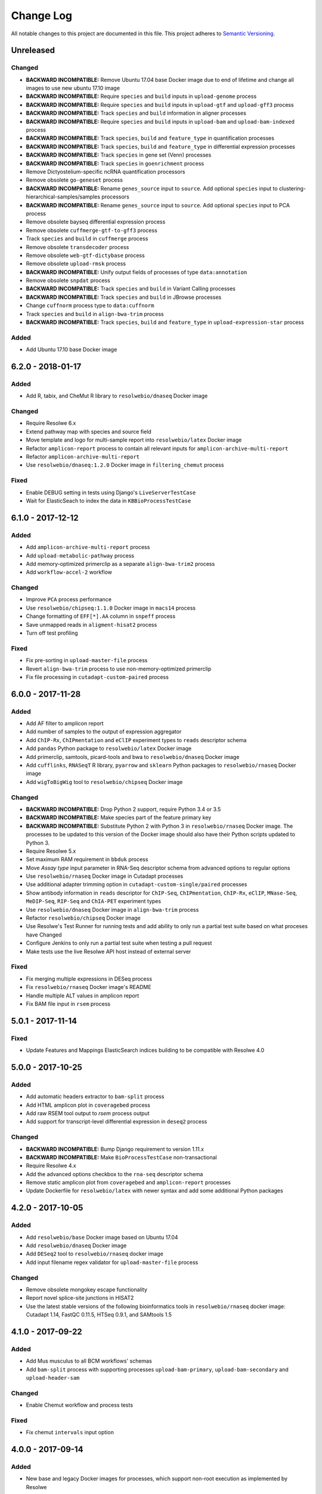 ##########
Change Log
##########

All notable changes to this project are documented in this file.
This project adheres to `Semantic Versioning <http://semver.org/>`_.


==========
Unreleased
==========

Changed
-------

* **BACKWARD INCOMPATIBLE:** Remove Ubuntu 17.04 base Docker image due to end
  of lifetime and change all images to use new ubuntu 17.10 image
* **BACKWARD INCOMPATIBLE:** Require ``species`` and ``build``
  inputs in ``upload-genome`` process
* **BACKWARD INCOMPATIBLE:** Require ``species`` and ``build``
  inputs in ``upload-gtf`` and ``upload-gff3`` process
* **BACKWARD INCOMPATIBLE:** Track ``species`` and ``build``
  information in aligner processes
* **BACKWARD INCOMPATIBLE:** Require ``species`` and ``build``
  inputs in ``upload-bam`` and ``upload-bam-indexed`` process
* **BACKWARD INCOMPATIBLE:** Track ``species``, ``build``
  and ``feature_type`` in quantification processes
* **BACKWARD INCOMPATIBLE:** Track ``species``, ``build``
  and ``feature_type`` in differential expression processes
* **BACKWARD INCOMPATIBLE:** Track ``species`` in gene set (Venn) processes
* **BACKWARD INCOMPATIBLE:** Track ``species`` in ``goenrichment`` process
* Remove Dictyostelium-specific ncRNA quantification processors
* Remove obsolete ``go-geneset`` process
* **BACKWARD INCOMPATIBLE:** Rename ``genes_source`` input to ``source``.
  Add optional ``species`` input to clustering-hierarchical-samples/samples processors
* **BACKWARD INCOMPATIBLE:** Rename ``genes_source`` input to ``source``.
  Add optional ``species`` input to PCA process
* Remove obsolete bayseq differential expression process
* Remove obsolete ``cuffmerge-gtf-to-gff3`` process
* Track ``species`` and ``build`` in ``cuffmerge`` process
* Remove obsolete ``transdecoder`` process
* Remove obsolete ``web-gtf-dictybase`` process
* Remove obsolete ``upload-rmsk`` process
* **BACKWARD INCOMPATIBLE:** Unify output fields of processes of type ``data:annotation``
* Remove obsolete ``snpdat`` process
* **BACKWARD INCOMPATIBLE:** Track ``species`` and ``build``
  in Variant Calling processes
* **BACKWARD INCOMPATIBLE:** Track ``species`` and ``build``
  in JBrowse processes
* Change ``cuffnorm`` process type to ``data:cuffnorm``
* Track ``species`` and ``build`` in ``align-bwa-trim`` process
* **BACKWARD INCOMPATIBLE:** Track ``species``, ``build``
  and ``feature_type`` in ``upload-expression-star`` process

Added
-----

* Add Ubuntu 17.10 base Docker image


==================
6.2.0 - 2018-01-17
==================

Added
-----
* Add R, tabix, and CheMut R library to ``resolwebio/dnaseq`` Docker image

Changed
-------
* Require Resolwe 6.x
* Extend pathway map with species and source field
* Move template and logo for multi-sample report into ``resolwebio/latex``
  Docker image
* Refactor ``amplicon-report`` process to contain all relevant inputs for
  ``amplicon-archive-multi-report``
* Refactor ``amplicon-archive-multi-report``
* Use ``resolwebio/dnaseq:1.2.0`` Docker image in ``filtering_chemut`` process

Fixed
-----
* Enable DEBUG setting in tests using Django's ``LiveServerTestCase``
* Wait for ElasticSeach to index the data in ``KBBioProcessTestCase``


==================
6.1.0 - 2017-12-12
==================

Added
-----
* Add ``amplicon-archive-multi-report`` process
* Add ``upload-metabolic-pathway`` process
* Add memory-optimized primerclip as a separate ``align-bwa-trim2`` process
* Add ``workflow-accel-2`` workflow

Changed
-------
* Improve ``PCA`` process performance
* Use ``resolwebio/chipseq:1.1.0`` Docker image in ``macs14`` process
* Change formatting of ``EFF[*].AA`` column in ``snpeff`` process
* Save unmapped reads in ``aligment-hisat2`` process
* Turn off test profiling

Fixed
-----
* Fix pre-sorting in ``upload-master-file`` process
* Revert ``align-bwa-trim`` process to use non-memory-optimized primerclip
* Fix file processing in ``cutadapt-custom-paired`` process


==================
6.0.0 - 2017-11-28
==================

Added
-----
* Add AF filter to amplicon report
* Add number of samples to the output of expression aggregator
* Add ``ChIP-Rx``, ``ChIPmentation`` and ``eClIP`` experiment types to
  ``reads`` descriptor schema
* Add ``pandas`` Python package to ``resolwebio/latex`` Docker image
* Add primerclip, samtools, picard-tools and bwa to ``resolwebio/dnaseq``
  Docker image
* Add ``cufflinks``, ``RNASeqT`` R library, ``pyarrow`` and ``sklearn`` Python
  packages to ``resolwebio/rnaseq`` Docker image
* Add ``wigToBigWig`` tool to ``resolwebio/chipseq`` Docker image

Changed
-------
* **BACKWARD INCOMPATIBLE:** Drop Python 2 support, require Python 3.4 or 3.5
* **BACKWARD INCOMPATIBLE:** Make species part of the feature primary key
* **BACKWARD INCOMPATIBLE:** Substitute Python 2 with Python 3 in
  ``resolwebio/rnaseq`` Docker image. The processes to be updated to this
  version of the Docker image should also have their Python scripts updated to
  Python 3.
* Require Resolwe 5.x
* Set maximum RAM requirement in ``bbduk`` process
* Move *Assay type* input parameter in RNA-Seq descriptor schema from advanced
  options to regular options
* Use ``resolwebio/rnaseq`` Docker image in Cutadapt processes
* Use additional adapter trimming option in ``cutadapt-custom-single/paired``
  processes
* Show antibody information in ``reads`` descriptor for ``ChIP-Seq``,
  ``ChIPmentation``, ``ChIP-Rx``,  ``eClIP``, ``MNase-Seq``, ``MeDIP-Seq``,
  ``RIP-Seq`` and ``ChIA-PET`` experiment types
* Use ``resolwebio/dnaseq`` Docker image in ``align-bwa-trim`` process
* Refactor ``resolwebio/chipseq`` Docker image
* Use Resolwe's Test Runner for running tests and add ability to only run a
  partial test suite based on what proceses have Changed
* Configure Jenkins to only run a partial test suite when testing a pull
  request
* Make tests use the live Resolwe API host instead of external server

Fixed
-----
* Fix merging multiple expressions in DESeq process
* Fix ``resolwebio/rnaseq`` Docker image's README
* Handle multiple ALT values in amplicon report
* Fix BAM file input in ``rsem`` process


==================
5.0.1 - 2017-11-14
==================

Fixed
-----
* Update Features and Mappings ElasticSearch indices building to be compatible
  with Resolwe 4.0


==================
5.0.0 - 2017-10-25
==================

Added
-----
* Add automatic headers extractor to ``bam-split`` process
* Add HTML amplicon plot in ``coveragebed`` process
* Add raw RSEM tool output to `rsem` process output
* Add support for transcript-level differential expression
  in ``deseq2`` process

Changed
-------
* **BACKWARD INCOMPATIBLE:** Bump Django requirement to version 1.11.x
* **BACKWARD INCOMPATIBLE:** Make ``BioProcessTestCase`` non-transactional
* Require Resolwe 4.x
* Add the advanced options checkbox to the ``rna-seq`` descriptor schema
* Remove static amplicon plot from ``coveragebed`` and ``amplicon-report``
  processes
* Update Dockerfile for ``resolwebio/latex`` with newer syntax and add some
  additional Python packages


==================
4.2.0 - 2017-10-05
==================

Added
-----
* Add ``resolwebio/base`` Docker image based on Ubuntu 17.04
* Add ``resolwebio/dnaseq`` Docker image
* Add ``DESeq2`` tool to ``resolwebio/rnaseq`` docker image
* Add input filename regex validator for ``upload-master-file`` process

Changed
-------
* Remove obsolete mongokey escape functionality
* Report novel splice-site junctions in HISAT2
* Use the latest stable versions of the following bioinformatics
  tools in ``resolwebio/rnaseq`` docker image: Cutadapt 1.14,
  FastQC 0.11.5, HTSeq 0.9.1, and SAMtools 1.5


==================
4.1.0 - 2017-09-22
==================

Added
-----
* Add Mus musculus to all BCM workflows' schemas
* Add ``bam-split`` process with supporting processes
  ``upload-bam-primary``, ``upload-bam-secondary`` and
  ``upload-header-sam``

Changed
-------
* Enable Chemut workflow and process tests

Fixed
-----
* Fix chemut ``intervals`` input option


==================
4.0.0 - 2017-09-14
==================

Added
-----
* New base and legacy Docker images for processes, which support non-root
  execution as implemented by Resolwe

Changed
-------
* **BACKWARD INCOMPATIBLE:** Modify all processes to explicitly use the new Docker images
* **BACKWARD INCOMPATIBLE:** Remove ``clustering-hierarchical-genes-etc`` process
* Require Resolwe 3.x


================
3.2.0 2017-09-13
================

Added
-----
* Add ``index-fasta-nucl`` and ``rsem`` process
* Add custom Cutadapt - STAR - RSEM workflow


================
3.1.0 2017-09-13
================

Added
-----
* Add statistics of logarithmized expressions to ``expression-aggregator``
* Add input field description to ``cutadapt-star-htseq`` descriptor schema
* Add ``HISAT2`` and ``RSEM`` tool to ``resolwebio/rnaseq`` docker image

Changed
-------
* Remove ``eXpress`` tool from ``resolwebio/rnaseq`` docker image
* Use system packages of RNA-seq tools in ``resolwebio/rnaseq`` docker image
* Set ``hisat2`` process' memory resource requirement to 32GB
* Use ``resolwebio/rnaseq`` docker image in ``hisat2`` process


================
3.0.0 2017-09-07
================

Added
-----
* Add custom Cutadapt - STAR - HT-seq workflow
* Add expression aggregator process
* Add ``resolwebio/rnaseq`` docker image
* Add ``resolwebio/latex`` docker image
* Add access to sample field of data objects in processes via ``sample`` filter

Changed
-------
* **BACKWARD INCOMPATIBLE:** Remove ``threads`` input in STAR aligner process
  and replace it with the ``cores`` resources requirement
* **BACKWARD INCOMPATIBLE:** Allow upload of custom amplicon master files (make
  changes to ``amplicon-panel`` descriptor schema, ``upload-master-file`` and
  ``amplicon-report`` processes and ``workflow-accel`` workflow)
* **BACKWARD INCOMPATIBLE:** Remove ``threads`` input in ``cuffnorm`` process
  and replace it with the ``cores`` resources requirement
* Add sample descriptor to ``prepare_expression`` test function
* Prettify amplicon report

Fixed
-----
* Fix ``upload-expression-star`` process to work with arbitrary file names
* Fix STAR aligner to work with arbitrary file names
* Fix ``cuffnorm`` group analysis to work correctly
* Do not crop Amplicon report title as this may result in malformed LaTeX
  command
* Escape LaTeX's special characters in ``make_report.py`` tool
* Fix validation error in ``Test sleep progress`` process


================
2.0.0 2017-08-25
================

Added
-----
* Support bioinformatics process test case based on Resolwe's
  ``TransactionProcessTestCase``
* Custom version of Resolwe's ``with_resolwe_host`` test decorator which skips
  the decorated tests on non-Linux systems
* Add optimal leaf ordering and simulated annealing to gene and sample
  hierarchical clustering
* Add ``resolwebio/chipseq`` docker image and use it in ChIP-Seq processes
* Add Odocoileus virginianus texanus (deer) organism to sample descriptor
* Add test for ``import-sra`` process
* Add RNA-seq DSS test
* Add Cutadapt and custom Cutadapt processes

Changed
-------
* Require Resolwe 2.0.x
* Update processes to support new input sanitization introduced in Resolwe
  2.0.0
* Improve variant table name in amplicon report
* Prepend ``api/`` to all URL patterns in the Django test project
* Set ``hisat2`` process' memory resource requirement to 16GB and cores
  resource requirement to 1
* Filter LoFreq output VCF files to remove overlapping indels
* Add `Non-canonical splice sites penalty`, `Disallow soft clipping` and
  `Report alignments tailored specifically for Cufflinks` parameters to
  ``hisat2`` process
* Remove ``threads`` input from ``cuffquant`` and ``rna-seq`` workfows
* Set core resource requirement in ``cuffquant`` process to 1

Fixed
-----
* Correctly handle paired-end parameters in ``featureCount``
* Fix ``NaN`` in explained variance in PCA. When PC1 alone explained more than
  99% of variance, explained variance for PC2 was not returned
* Fix input sanitization error in ``dss-rna-seq`` process
* Fix gene source check in hierarchical clustering and PCA
* Enable network access for all import processes
* Fix RNA-seq DSS adapters bug
* Fix sample hierarchical clustering output for a single sample case


================
1.4.1 2017-07-20
================

Changed
-------
* Optionally report all amplicons in Amplicon table

Fixed
-----
* Remove remaining references to calling ``pip`` with
  ``--process-dependency-links`` argument


================
1.4.0 2017-07-04
================

Added
-----
* Amplicon workflow
* Amplicon descriptor schemas
* Amplicon report generator
* Add Rattus norvegicus organism choice to sample schema
* Transforming form Phred 64 to Phred 33 when uploading fastq reads
* Add primertrim process
* RNA-Seq experiment descriptor schema
* iCount sample and reads descriptor schemas
* iCount demultiplexing and sample annotation
* ICount QC
* Add MM8, RN4 and RN6 options to rose2 process
* Add RN4 and RN6 options to bamplot process
* Archive-samples process
* Add bamliquidator
* CheMut workflow
* Dicty primary analysis descriptor schema
* IGV session to Archive-samples process
* Use Resolwe's field projection mixins for knowledge base endpoints
* ``amplicon-table`` process
* Add C. griseus organism choice to Sample descriptor schema
* Add S. tuberosum organism choice to Sample descriptor schema
* Add log2 to gene and sample hierarchical clustering
* Add new inputs to import SRA, add read type selection process
* Set memory resource requirement in jbrowse annotation gff3 and gtf
  processes to 16GB
* Set memory resource requirement in star alignment and index processes
  to 32GB
* Add C. elegans organism choice to Sample descriptor schema
* Add D. melanogaster organism choice to Sample descriptor schema
* Set core resource requirement in Bowtie process to 1
* Set memory resource requirement in amplicon BWA trim process to 32GB
* Add new master file choices to amplicon panel descriptor schema
* Add S. tuberosum organism choice to RNA-seq workflow
* Add Cutadapt process
* Add leaf ordering to gene and sample hierarchical clustering

Fixed
-----
* Use new import paths in ``resolwe.flow``
* Upload reads (paired/single) containing whitespace in the file name
* Fix reads filtering processes for cases where input read file names
  contain whitespace
* Add additional filtering option to STAR aligner
* Fix bbduk-star-htseq_count workflow
* Fix cuffnorm process: Use sample names as labels (boxplot, tables),
  remove group labels input, auto assign group labels, add outputs for
  Rscript output files which were only available compressed
* Derive output filenames in hisat2 from the first reads filename
* Correctly fetch KB features in ``goea.py``
* Append JBrowse tracks to sample
* Replace the BAM MD tag in `align-bwa-trim` process to correct for an
  issue with the primerclip tool
* Fix typo in trimmomatic and bbduk processes
* Use re-import in `etc` and `hmmer_database` processes

Changed
-------
* Support Resolwe test framework
* Run tests in parallel with Tox
* Use Resolwe's new ``FLOW_DOCKER_COMMAND`` setting in test project
* Always run Tox's ``docs``, ``linters`` and ``packaging`` environments
  with Python 3
* Add ``extra`` Tox testing environment with a check that there are no
  large test files in ``resolwe_bio/tests/files``
* Replace Travis CI with Genialis' Jenkins for running the tests
* Store compressed and uncompressed .fasta files in
  ``data:genome:fasta`` objects
* Change sample_geo descriptor schema to have strain option available
  for all organisms
* More readable rna-seq-quantseq schema, field stranded
* Remove obsolete Gene Info processes
* Change log2(fc) default from 2 to 1 in diffexp descriptor schema
* Change Efective genome size values to actual values in macs14 process
* Change variable names in bowtie processes
* Remove iClip processes, tools, files and tests


================
1.3.0 2017-01-28
================

Changed
-------
* Add option to save expression JSON to file before saving it to Storage
* Update ``upload-expression`` process
* No longer treat ``resolwe_bio/tools`` as a Python package
* Move processes' test files to the ``resolwe_bio/tests/files`` directory
  to generalize and simplify handling of tests' files
* Update differential expression (DE) processors
* Update ``generate_diffexpr_cuffdiff`` django-admin command
* Save gene_id source to ``output.source`` for DE, expression and related objects
* Refactor ``upload-diffexp`` processor
* Update sample descriptor schema
* Remove obsolete descriptor schemas
* Add stitch parameter to rose2 processor
* Add filtering to DESeq2
* Set Docker Compose's project name to ``resolwebio`` to avoid name clashes
* GO enrichment analysis: map features using gene Knowledge base
* Add option to upload .gff v2 files with upload-gtf processor
* Replace Haystack with Resolwe Elastic Search API
* Require Resolwe 1.4.1+
* Update processes to be compatible with Resolwe 1.4.0

Added
-----
* Process definition documentation style and text improvements
* Add ``resolwe_bio.kb`` app, Resolwe Bioinformatics Knowledge Base
* Add tests to ensure generators produce the same results
* Upload Gene sets (``data:geneset``)
* Add ``generate_geneset`` django-admin command
* Add ``generate_diffexpr_deseq`` django-admin command
* Add 'Generate GO gene sets' processor
* Add generic file upload processors
* Add upload processor for common image file types (.jpg/.tiff/.png/.gif)
* Add upload processor for tabular file formats (.tab/.tsv/.csv/.txt/.xls/.xlsx)
* Add Trimmomatic process
* Add featureCounts process
* Add Subread process
* Add process for hierarchical clusteing of samples
* Add gff3 to gtf file converter
* Add microarray data descriptor schema
* Add process for differential expression edgeR
* ``BioCollectionFilter`` and ``BidDataFilter`` to support filtering collections
  and data by samples on API
* Added processes for automatically downloading single and paired end SRA files
  from NCBI and converting them to FASTQ
* Added process for automatically downloading SRA files from NCBI and converting
  them to FASTQ
* Add HEAT-Seq pipeline tools
* Add HEAT-Seq workflow
* Add ``create-geneset``, ``create-geneset-venn``  processors
* Add ``source`` filter to feature search endpoint
* Add bamplot process
* Add gene hiererhical clustering
* Add cuffquant workflow
* Support Django 1.10 and versionfield 0.5.0
* django-admin commands ``insert_features`` and ``insert_mappings`` for
  importing features and mappings to the Knowledge Base
* Add bsmap and mcall to analyse WGBS data
* Vaccinesurvey sample descriptor schema
* Add RNA-Seq single and paired-end workflow

Fixed
-----
* Set ``presample`` to ``False`` for Samples created on Sample endpoint
* Fix FastQC report paths in processors
* Fix ``htseq_count`` and ``featureCounts`` for large files
* Fix ``upload gtf annotation``
* Fix gene_id field type for differential expression storage objects
* Order data objects in ``SampleViewSet``
* Fix sample hiererhical clustering
* Fix name in gff to gtf process
* Fix clustering to read expressed genes as strings
* Fix protocol labels in ``rna-seq-quantseq`` descriptor schema


================
1.2.1 2016-07-27
================

Changed
-------
* Update ``resolwe`` requirement


================
1.2.0 2016-07-27
================

Changed
-------
* Decorate all tests that currently fail on Docker with ``skipDockerFailure``
* Require Resolwe's ``master`` git branch
* Put packaging tests in a separate Tox testing environment
* Rename DB user in test project
* Change PostgreSQL port in test project
* Add ROSE2 results parser
* Compute index for HISAT2 aligner on genome upload
* Updated Cuffquant/Cuffnorm tools
* Change ROSE2 enhancer rank plot labels
* Refactor processor syntax
* Move processes tests into ``processes`` subdirectory
* Split ``sample`` API endpoint to ``sample`` for annotated ``Samples``
  and ``presample`` for unannotated ``Samples``
* Rename test project's data and upload directories to ``.test_data`` and
  ``.test_upload``
* Save fastq files to ``lists:basic:file`` field. Refactor related processors.
* Reference genome-index path when running aligners.
* Add pre-computed genome-index files when uploading reference fasta file.
* Include all necessary files for running the tests in source distribution
* Exclude tests from built/installed version of the package
* Move testing utilities from ``resolwe_bio.tests.processes.utils`` to
  ``resolwe_bio.utils.test``
* Update Cuffdiff processor inputs and results table parsing
* Refactor processes to use the updated ``resolwe.flow.executors.run`` command
* Refactor STAR aligner - export expressions as separate objects

Fixed
-----
* Make Tox configuration more robust to different developer environments
* Set ``required: false`` in processor input/output fields where necessary
* Add ``Sample``'s ``Data objects`` to ``Collection`` when ``Sample`` is added
* Fixed/renamed Cufflinks processor field names

Added
-----
* ``skipDockerFailure`` test decorator
* Expand documentation on running tests
* Use Travis CI to run the tests
* Add ``Sample`` model and corresponding viewset and filter
* Add docker-compose command for PostgreSQL
* API endpoint for adding ``Samples`` to ``Collections``
* HISAT2 aligner
* Use Git Large File Storage (LFS) for large test files
* Test for ``generate_samples`` django-admin command
* django-admin command: ``generate_diffexpr``


================
1.1.0 2016-04-18
================

Changed
-------
* Remove obsolete utilities superseded by resolwe-runtime-utils
* Require Resolwe 1.1.0

Fixed
-----
* Update sample descriptor schema
* Include all source files and supplementary package data in sdist

Added
-----
* ``flow_collection: sample`` to processes
* MACS14 processor
* Initial Tox configuration for running the tests
* Tox tests for ensuring high-quality Python packaging
* ROSE2 processor
* django-admin command: ``generate_samples``


================
1.0.0 2016-03-31
================

Changed
-------
* Renamed assertFileExist to assertFileExists
* Restructured processes folder hierarchy
* Removed re-require and hard-coded tools' paths

Fixed
-----
* Different line endings are correctly handled when opening gzipped files
* Fail gracefully if the field does not exist in assertFileExists
* Enabled processor tests (GO, Expression, Variant Calling)
* Enabled processor test (Upload reads with old Illumina QC encoding)
* Made Resolwe Bioinformatics work with Resolwe and Docker

Added
-----
* Import expressions from tranSMART
* Limma differential expression (tranSMART)
* VC filtering tool (Chemical mutagenesis)
* Additional analysis options to Abyss assembler
* API endpoint for Sample
* Initial documentation
